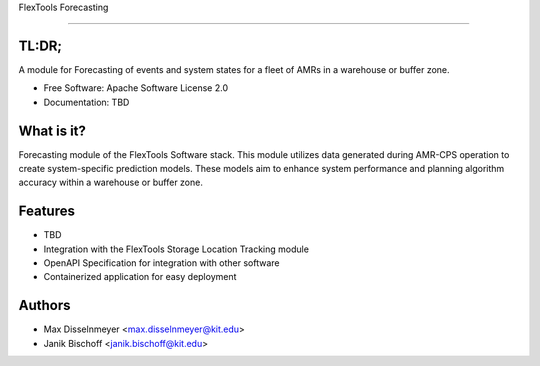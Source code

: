 FlexTools Forecasting 

===============================

TL:DR; 
------

A module for Forecasting of events and system states for a fleet of AMRs in a warehouse or buffer zone.

* Free Software: Apache Software License 2.0
* Documentation: TBD


What is it?
------------

Forecasting module of the FlexTools Software stack. 
This module utilizes data generated during AMR-CPS operation to create system-specific prediction models. 
These models aim to enhance system performance and planning algorithm accuracy within a warehouse or buffer zone.


Features
------------
- TBD
- Integration with the FlexTools Storage Location Tracking module
- OpenAPI Specification for integration with other software
- Containerized application for easy deployment


Authors
----------
* Max Disselnmeyer <max.disselnmeyer@kit.edu>
* Janik Bischoff <janik.bischoff@kit.edu>
